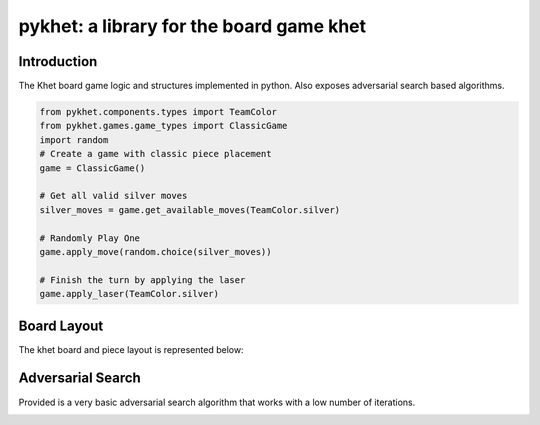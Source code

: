 pykhet: a library for the board game khet
=========================================

.. image:: https://travis-ci.org/TheWiseLion/pykhet.svg?branch=master
    :target: https://travis-ci.org/TheWiseLion/pykhet.svg?branch=master


Introduction
------------

The Khet board game logic and structures implemented in python. Also exposes adversarial search based algorithms.

.. code-block:: python

    from pykhet.components.types import TeamColor
    from pykhet.games.game_types import ClassicGame
    import random
    # Create a game with classic piece placement
    game = ClassicGame()

    # Get all valid silver moves
    silver_moves = game.get_available_moves(TeamColor.silver)

    # Randomly Play One
    game.apply_move(random.choice(silver_moves))

    # Finish the turn by applying the laser
    game.apply_laser(TeamColor.silver)

Board Layout
------------

The khet board and piece layout is represented below:

.. image:: https://raw.githubusercontent.com/TheWiseLion/pykhet/master/docs/board-khet.png
    :target: https://raw.githubusercontent.com/TheWiseLion/pykhet/master/docs/board-khet.png

Adversarial Search
------------------

Provided is a very basic adversarial search algorithm that works with a low number of iterations.

.. image:: https://raw.githubusercontent.com/TheWiseLion/pykhet/master/docs/Iter1.png
    :target: https://raw.githubusercontent.com/TheWiseLion/pykhet/master/docs/Iter1.png

.. image:: https://raw.githubusercontent.com/TheWiseLion/pykhet/master/docs/Iter2.png
    :target: https://raw.githubusercontent.com/TheWiseLion/pykhet/master/docs/Iter2.png

.. image:: https://raw.githubusercontent.com/TheWiseLion/pykhet/master/docs/Iter3.png
    :target: https://raw.githubusercontent.com/TheWiseLion/pykhet/master/docs/Iter3.png
